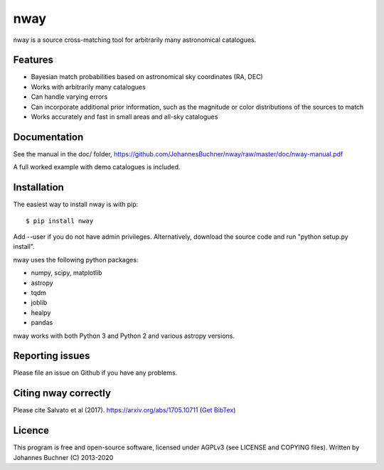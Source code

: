 nway
======================================

nway is a source cross-matching tool for arbitrarily many astronomical catalogues. 

Features
----------

* Bayesian match probabilities based on astronomical sky coordinates (RA, DEC)
* Works with arbitrarily many catalogues
* Can handle varying errors
* Can incorporate additional prior information, such as the magnitude or color distributions of the sources to match
* Works accurately and fast in small areas and all-sky catalogues

Documentation
---------------

See the manual in the doc/ folder, https://github.com/JohannesBuchner/nway/raw/master/doc/nway-manual.pdf

A full worked example with demo catalogues is included.

Installation
---------------

The easiest way to install nway is with pip::

	$ pip install nway

Add --user if you do not have admin privileges. Alternatively, 
download the source code and run "python setup.py install".

nway uses the following python packages:

* numpy, scipy, matplotlib
* astropy
* tqdm
* joblib
* healpy
* pandas

nway works with both Python 3 and Python 2 and various astropy versions.

.. image:: https://codecov.io/gh/JohannesBuchner/nway/branch/master/graph/badge.svg
	:target: https://codecov.io/gh/JohannesBuchner/nway
.. image:: https://github.com/JohannesBuchner/nway/actions/workflows/tests.yml/badge.svg
	:target: https://github.com/JohannesBuchner/nway/actions/workflows/tests.yml

Reporting issues
-----------------

Please file an issue on Github if you have any problems.

Citing nway correctly
----------------------

Please cite Salvato et al (2017). https://arxiv.org/abs/1705.10711 (`Get BibTex <http://adsabs.harvard.edu/cgi-bin/nph-bib_query?bibcode=2017arXiv170510711S&data_type=BIBTEX&db_key=PRE&nocookieset=1>`_)

Licence
---------------

This program is free and open-source software, 
licensed under AGPLv3 (see LICENSE and COPYING files).
Written by Johannes Buchner (C) 2013-2020
